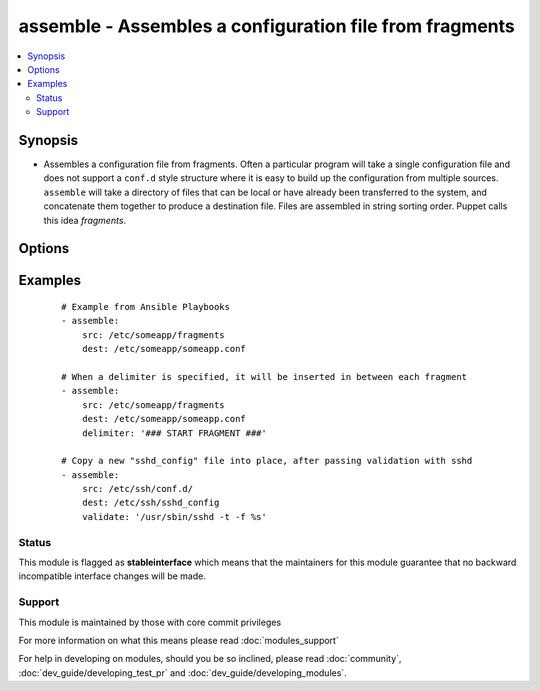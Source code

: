 .. _assemble:


assemble - Assembles a configuration file from fragments
++++++++++++++++++++++++++++++++++++++++++++++++++++++++



.. contents::
   :local:
   :depth: 2


Synopsis
--------

* Assembles a configuration file from fragments. Often a particular program will take a single configuration file and does not support a ``conf.d`` style structure where it is easy to build up the configuration from multiple sources. ``assemble`` will take a directory of files that can be local or have already been transferred to the system, and concatenate them together to produce a destination file. Files are assembled in string sorting order. Puppet calls this idea *fragments*.




Options
-------

.. raw:: html

    <table border=1 cellpadding=4>
    <tr>
    <th class="head">parameter</th>
    <th class="head">required</th>
    <th class="head">default</th>
    <th class="head">choices</th>
    <th class="head">comments</th>
    </tr>
                <tr><td>attributes<br/><div style="font-size: small;"> (added in 2.3)</div></td>
    <td>no</td>
    <td>None</td>
        <td></td>
        <td><div>Attributes the file or directory should have. To get supported flags look at the man page for <em>chattr</em> on the target system. This string should contain the attributes in the same order as the one displayed by <em>lsattr</em>.</div></br>
    <div style="font-size: small;">aliases: attr<div>        </td></tr>
                <tr><td>backup<br/><div style="font-size: small;"></div></td>
    <td>no</td>
    <td>no</td>
        <td><ul><li>yes</li><li>no</li></ul></td>
        <td><div>Create a backup file (if <code>yes</code>), including the timestamp information so you can get the original file back if you somehow clobbered it incorrectly.</div>        </td></tr>
                <tr><td>delimiter<br/><div style="font-size: small;"> (added in 1.4)</div></td>
    <td>no</td>
    <td></td>
        <td></td>
        <td><div>A delimiter to separate the file contents.</div>        </td></tr>
                <tr><td>dest<br/><div style="font-size: small;"></div></td>
    <td>yes</td>
    <td></td>
        <td></td>
        <td><div>A file to create using the concatenation of all of the source files.</div>        </td></tr>
                <tr><td>group<br/><div style="font-size: small;"></div></td>
    <td>no</td>
    <td></td>
        <td></td>
        <td><div>Name of the group that should own the file/directory, as would be fed to <em>chown</em>.</div>        </td></tr>
                <tr><td>ignore_hidden<br/><div style="font-size: small;"> (added in 2.0)</div></td>
    <td>no</td>
    <td></td>
        <td></td>
        <td><div>A boolean that controls if files that start with a '.' will be included or not.</div>        </td></tr>
                <tr><td>mode<br/><div style="font-size: small;"></div></td>
    <td>no</td>
    <td></td>
        <td></td>
        <td><div>Mode the file or directory should be. For those used to <em>/usr/bin/chmod</em> remember that modes are actually octal numbers (like 0644). Leaving off the leading zero will likely have unexpected results. As of version 1.8, the mode may be specified as a symbolic mode (for example, <code>u+rwx</code> or <code>u=rw,g=r,o=r</code>).</div>        </td></tr>
                <tr><td>owner<br/><div style="font-size: small;"></div></td>
    <td>no</td>
    <td></td>
        <td></td>
        <td><div>Name of the user that should own the file/directory, as would be fed to <em>chown</em>.</div>        </td></tr>
                <tr><td>regexp<br/><div style="font-size: small;"></div></td>
    <td>no</td>
    <td></td>
        <td></td>
        <td><div>Assemble files only if <code>regex</code> matches the filename. If not set, all files are assembled. All "\" (backslash) must be escaped as "\\" to comply yaml syntax. Uses Python regular expressions; see <a href='http://docs.python.org/2/library/re.html'>http://docs.python.org/2/library/re.html</a>.</div>        </td></tr>
                <tr><td>remote_src<br/><div style="font-size: small;"> (added in 1.4)</div></td>
    <td>no</td>
    <td>True</td>
        <td><ul><li>True</li><li>False</li></ul></td>
        <td><div>If False, it will search for src at originating/master machine, if True it will go to the remote/target machine for the src. Default is True.</div>        </td></tr>
                <tr><td>selevel<br/><div style="font-size: small;"></div></td>
    <td>no</td>
    <td>s0</td>
        <td></td>
        <td><div>Level part of the SELinux file context. This is the MLS/MCS attribute, sometimes known as the <code>range</code>. <code>_default</code> feature works as for <em>seuser</em>.</div>        </td></tr>
                <tr><td>serole<br/><div style="font-size: small;"></div></td>
    <td>no</td>
    <td></td>
        <td></td>
        <td><div>Role part of SELinux file context, <code>_default</code> feature works as for <em>seuser</em>.</div>        </td></tr>
                <tr><td>setype<br/><div style="font-size: small;"></div></td>
    <td>no</td>
    <td></td>
        <td></td>
        <td><div>Type part of SELinux file context, <code>_default</code> feature works as for <em>seuser</em>.</div>        </td></tr>
                <tr><td>seuser<br/><div style="font-size: small;"></div></td>
    <td>no</td>
    <td></td>
        <td></td>
        <td><div>User part of SELinux file context. Will default to system policy, if applicable. If set to <code>_default</code>, it will use the <code>user</code> portion of the policy if available.</div>        </td></tr>
                <tr><td>src<br/><div style="font-size: small;"></div></td>
    <td>yes</td>
    <td></td>
        <td></td>
        <td><div>An already existing directory full of source files.</div>        </td></tr>
                <tr><td>unsafe_writes<br/><div style="font-size: small;"> (added in 2.2)</div></td>
    <td>no</td>
    <td></td>
        <td></td>
        <td><div>Normally this module uses atomic operations to prevent data corruption or inconsistent reads from the target files, sometimes systems are configured or just broken in ways that prevent this. One example are docker mounted files, they cannot be updated atomically and can only be done in an unsafe manner.</div><div>This boolean option allows ansible to fall back to unsafe methods of updating files for those cases in which you do not have any other choice. Be aware that this is subject to race conditions and can lead to data corruption.</div>        </td></tr>
                <tr><td>validate<br/><div style="font-size: small;"> (added in 2.0)</div></td>
    <td>no</td>
    <td></td>
        <td></td>
        <td><div>The validation command to run before copying into place.  The path to the file to validate is passed in via '%s' which must be present as in the sshd example below. The command is passed securely so shell features like expansion and pipes won't work.</div>        </td></tr>
        </table>
    </br>



Examples
--------

 ::

    # Example from Ansible Playbooks
    - assemble:
        src: /etc/someapp/fragments
        dest: /etc/someapp/someapp.conf
    
    # When a delimiter is specified, it will be inserted in between each fragment
    - assemble:
        src: /etc/someapp/fragments
        dest: /etc/someapp/someapp.conf
        delimiter: '### START FRAGMENT ###'
    
    # Copy a new "sshd_config" file into place, after passing validation with sshd
    - assemble:
        src: /etc/ssh/conf.d/
        dest: /etc/ssh/sshd_config
        validate: '/usr/sbin/sshd -t -f %s'





Status
~~~~~~

This module is flagged as **stableinterface** which means that the maintainers for this module guarantee that no backward incompatible interface changes will be made.


Support
~~~~~~~

This module is maintained by those with core commit privileges

For more information on what this means please read :doc:`modules_support`


For help in developing on modules, should you be so inclined, please read :doc:`community`, :doc:`dev_guide/developing_test_pr` and :doc:`dev_guide/developing_modules`.
